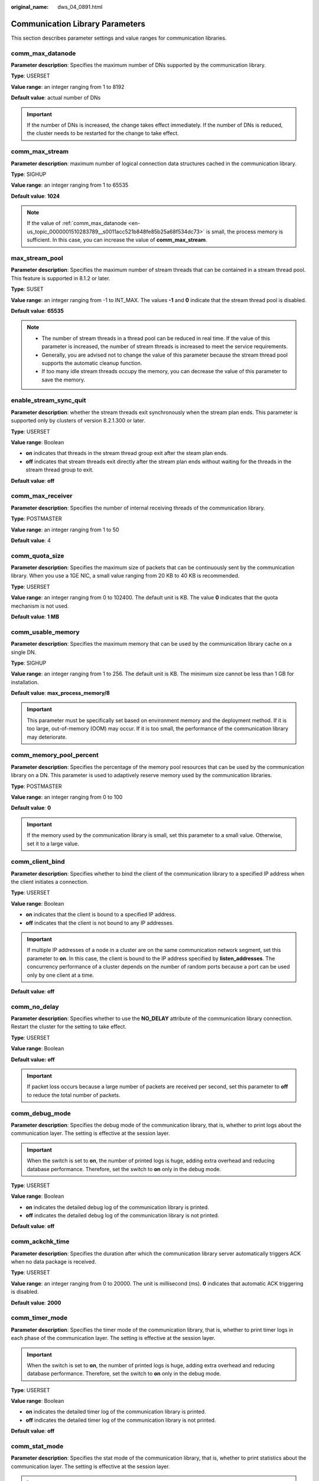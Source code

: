 :original_name: dws_04_0891.html

.. _dws_04_0891:

Communication Library Parameters
================================

This section describes parameter settings and value ranges for communication libraries.

.. _en-us_topic_0000001510283789__s0011acc521b848fe85b25a68f534dc73:

comm_max_datanode
-----------------

**Parameter description**: Specifies the maximum number of DNs supported by the communication library.

**Type**: USERSET

**Value range**: an integer ranging from 1 to 8192

**Default value**: actual number of DNs

.. important::

   If the number of DNs is increased, the change takes effect immediately. If the number of DNs is reduced, the cluster needs to be restarted for the change to take effect.

comm_max_stream
---------------

**Parameter description**: maximum number of logical connection data structures cached in the communication library.

**Type**: SIGHUP

**Value range**: an integer ranging from 1 to 65535

**Default value**: **1024**

.. note::

   If the value of :ref:`comm_max_datanode <en-us_topic_0000001510283789__s0011acc521b848fe85b25a68f534dc73>` is small, the process memory is sufficient. In this case, you can increase the value of **comm_max_stream**.

max_stream_pool
---------------

**Parameter description**: Specifies the maximum number of stream threads that can be contained in a stream thread pool. This feature is supported in 8.1.2 or later.

**Type**: SUSET

**Value range**: an integer ranging from -1 to INT_MAX. The values **-1** and **0** indicate that the stream thread pool is disabled.

**Default value**: **65535**

.. note::

   -  The number of stream threads in a thread pool can be reduced in real time. If the value of this parameter is increased, the number of stream threads is increased to meet the service requirements.
   -  Generally, you are advised not to change the value of this parameter because the stream thread pool supports the automatic cleanup function.
   -  If too many idle stream threads occupy the memory, you can decrease the value of this parameter to save the memory.

enable_stream_sync_quit
-----------------------

**Parameter description**: whether the stream threads exit synchronously when the stream plan ends. This parameter is supported only by clusters of version 8.2.1.300 or later.

**Type**: USERSET

**Value range**: Boolean

-  **on** indicates that threads in the stream thread group exit after the steam plan ends.
-  **off** indicates that stream threads exit directly after the stream plan ends without waiting for the threads in the stream thread group to exit.

**Default value**: **off**

comm_max_receiver
-----------------

**Parameter description**: Specifies the number of internal receiving threads of the communication library.

**Type**: POSTMASTER

**Value range**: an integer ranging from 1 to 50

**Default value**: 4

comm_quota_size
---------------

**Parameter description**: Specifies the maximum size of packets that can be continuously sent by the communication library. When you use a 1GE NIC, a small value ranging from 20 KB to 40 KB is recommended.

**Type**: USERSET

**Value range**: an integer ranging from 0 to 102400. The default unit is KB. The value **0** indicates that the quota mechanism is not used.

**Default value**: **1 MB**

comm_usable_memory
------------------

**Parameter description**: Specifies the maximum memory that can be used by the communication library cache on a single DN.

**Type**: SIGHUP

**Value range**: an integer ranging from 1 to 256. The default unit is KB. The minimum size cannot be less than 1 GB for installation.

**Default value**: **max_process_memory/8**

.. important::

   This parameter must be specifically set based on environment memory and the deployment method. If it is too large, out-of-memory (OOM) may occur. If it is too small, the performance of the communication library may deteriorate.

comm_memory_pool_percent
------------------------

**Parameter description**: Specifies the percentage of the memory pool resources that can be used by the communication library on a DN. This parameter is used to adaptively reserve memory used by the communication libraries.

**Type**: POSTMASTER

**Value range**: an integer ranging from 0 to 100

**Default value**: **0**

.. important::

   If the memory used by the communication library is small, set this parameter to a small value. Otherwise, set it to a large value.

comm_client_bind
----------------

**Parameter description**: Specifies whether to bind the client of the communication library to a specified IP address when the client initiates a connection.

**Type**: USERSET

**Value range**: Boolean

-  **on** indicates that the client is bound to a specified IP address.
-  **off** indicates that the client is not bound to any IP addresses.

.. important::

   If multiple IP addresses of a node in a cluster are on the same communication network segment, set this parameter to **on**. In this case, the client is bound to the IP address specified by **listen_addresses**. The concurrency performance of a cluster depends on the number of random ports because a port can be used only by one client at a time.

**Default value**: **off**

comm_no_delay
-------------

**Parameter description**: Specifies whether to use the **NO_DELAY** attribute of the communication library connection. Restart the cluster for the setting to take effect.

**Type**: USERSET

**Value range**: Boolean

**Default value:** **off**

.. important::

   If packet loss occurs because a large number of packets are received per second, set this parameter to **off** to reduce the total number of packets.

comm_debug_mode
---------------

**Parameter description**: Specifies the debug mode of the communication library, that is, whether to print logs about the communication layer. The setting is effective at the session layer.

.. important::

   When the switch is set to **on**, the number of printed logs is huge, adding extra overhead and reducing database performance. Therefore, set the switch to **on** only in the debug mode.

**Type**: USERSET

**Value range**: Boolean

-  **on** indicates the detailed debug log of the communication library is printed.
-  **off** indicates the detailed debug log of the communication library is not printed.

**Default value**: **off**

comm_ackchk_time
----------------

**Parameter description**: Specifies the duration after which the communication library server automatically triggers ACK when no data package is received.

**Type**: USERSET

**Value range**: an integer ranging from 0 to 20000. The unit is millisecond (ms). **0** indicates that automatic ACK triggering is disabled.

**Default value**: **2000**

comm_timer_mode
---------------

**Parameter description**: Specifies the timer mode of the communication library, that is, whether to print timer logs in each phase of the communication layer. The setting is effective at the session layer.

.. important::

   When the switch is set to **on**, the number of printed logs is huge, adding extra overhead and reducing database performance. Therefore, set the switch to **on** only in the debug mode.

**Type**: USERSET

**Value range**: Boolean

-  **on** indicates the detailed timer log of the communication library is printed.
-  **off** indicates the detailed timer log of the communication library is not printed.

**Default value**: **off**

comm_stat_mode
--------------

**Parameter description**: Specifies the stat mode of the communication library, that is, whether to print statistics about the communication layer. The setting is effective at the session layer.

.. important::

   When the switch is set to **on**, the number of printed logs is huge, adding extra overhead and reducing database performance. Therefore, set the switch to **on** only in the debug mode.

**Type**: USERSET

**Value range**: Boolean

-  **on** indicates the statistics log of the communication library is printed.
-  **off** indicates the statistics log of the communication library is not printed.

**Default value:** **off**

enable_stateless_pooler_reuse
-----------------------------

**Parameter description**: Specifies whether to enable the pooler reuse mode. The setting takes effect after the cluster is restarted.

**Type**: POSTMASTER

**Value range**: Boolean

-  **on** or **true** indicates that the pooler reuse mode is enabled.
-  **off** or **false** indicates that the pooler reuse mode is disabled.

   .. important::

      Set this parameter to the same value for CNs and DNs. If **enable_stateless_pooler_reuse** is set to **off** for CNs and set to **on** for DNs, the cluster communication fails. Restart the cluster to make the setting take effect.

**Default value**: **off**

comm_cn_dn_logic_conn
---------------------

**Parameter description**: Specifies a switch for logical connections between CNs and DNs. The parameter setting takes effect only after the cluster is restarted.

**Type**: POSTMASTER

**Value range**: Boolean

-  **on** or **true** indicates that the connections between CNs and DNs are logical, with the libcomm component in use.
-  **off** or **false** indicates that the connections between CNs and DNs are physical, with the libpq component in use.

   .. important::

      If **comm_cn_dn_logic_conn** is set to **off** for CNs and set to **on** for DNs, cluster communication will fail. You are advised to set this parameter to the same value for all CNs and DNs. Restart the cluster to make the setting take effect.

**Default value:** **off**

client_connection_check_interval
--------------------------------

**Parameter description**: Specifies the interval for checking the client connection status. This parameter is supported by version 8.2.0 or later clusters.

**Type**: USERSET

**Value range**: an integer ranging from 0 to INT_MAX. The unit is ms. The value **0** indicates that the client connection status is not checked.

**Default value**: **10000**

.. important::

   During a long query executed in a session where a client (such as gsql, JDBC, or ODBC) directly connects to the CN,

   -  The CN checks the client connection status at the interval specified by **client_connection_check_interval**. If it detects that the client has been disconnected from the CN, the server terminates the long query and releases related resources to avoid waste of cluster resources.
   -  The DN checks its connection to the CN at the interval specified by **client_connection_check_interval**. If the DN detects that it has been disconnected from the CN, it terminates the long query and releases related resources to avoid waste of cluster resources.

conn_recycle_timeout
--------------------

**Parameter description**: the interval for reclaiming idle connections between a CN and other nodes to the connection pool. This parameter is supported only by clusters of version 8.2.1 or later.

**Type**: USERSET

**Value range**: an integer ranging from 0 to 3600, in second (s). **0** indicates that the function of reclaiming idle connections is disabled.

**Default value**: **30**
